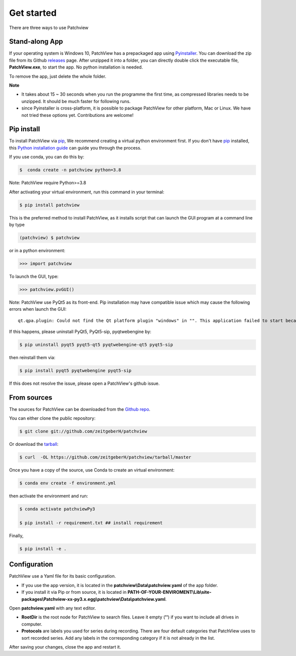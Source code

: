 .. highlight:: shell

==============
Get started
==============
There are three ways to use Patchview

Stand-along App
-----------------------

If your operating system is Windows 10, PatchView has a prepackaged app using `Pyinstaller`_.  
You can download the zip file from its Github `releases`_ page. After unzipped
it into a folder, you can directly double click the executable file, **PatchView.exe**, to start the app. No
python installation is needed. 

.. _releases: https://github.com/ZeitgeberH/patchview/releases

To remove the app, just delete the whole folder.

**Note**

* It takes about 15 ~ 30 seconds when you run the programme the first time, as compressed libraries needs to be unzipped. 
  It should be much faster for following runs. 

* since Pyinstaller is cross-platform, it is possible to package PatchView for other platform, Mac or Linux. 
  We have not tried these options yet. Contributions are welcome!

Pip install
--------------

To install PatchView via `pip`_, We recommend creating a virtual python environment first.
If you don't have `pip`_ installed, this `Python installation guide`_ can guide
you through the process.



If you use conda, you can do this by:

.. code-block:: console
    
    $  conda create -n patchview python=3.8

Note: PatchView require Python>=3.8

After activating your virtual environment, run this command in your terminal:

.. code-block:: console

    $ pip install patchview

This is the preferred method to install PatchView, as it installs script that can launch
the GUI program at a command line by type

.. code-block:: console

    (patchview) $ patchview

or in a python environment:

.. code-block:: python

    >>> import patchview

To launch the GUI, type:

.. code-block:: python

    >>> patchview.pvGUI()

.. _pip: https://pip.pypa.io
.. _Python installation guide: http://docs.python-guide.org/en/latest/starting/installation/

Note: PatchView use PyQt5 as its front-end. Pip installation may have compatible issue which may cause the following errors when launch
the GUI::

    qt.qpa.plugin: Could not find the Qt platform plugin "windows" in "". This application failed to start because no Qt platform plugin could be initialized. Reinstalling the application may fix this problem.

If this happens, please uninstall PyQt5, PyQt5-sip, pyqtwebengine by:

.. code-block:: console

    $ pip uninstall pyqt5 pyqt5-qt5 pyqtwebengine-qt5 pyqt5-sip

then reinstall them via:

.. code-block:: console

    $ pip install pyqt5 pyqtwebengine pyqt5-sip

If this does not resolve the issue, please open a PatchView's github issue.

From sources
------------

The sources for PatchView can be downloaded from the `Github repo`_.

You can either clone the public repository:

.. code-block:: console

    $ git clone git://github.com/zeitgeberH/patchview

Or download the `tarball`_:

.. code-block:: console

    $ curl  -OL https://github.com/zeitgeberH/patchview/tarball/master

Once you have a copy of the source, use Conda to create an virtual environment:

.. code-block:: console

    $ conda env create -f environment.yml

then activate the environment and run:

.. code-block:: console

    $ conda activate patchviewPy3
    
    $ pip install -r requirement.txt ## install requirement

Finally, 

.. code-block:: console
    
    $ pip install -e .
    
.. _Pyinstaller: https://pyinstaller.org/en/stable/   
.. _Github repo: https://github.com/zeitgeberH/patchview
.. _tarball: https://github.com/zeitgeberH/patchview/tarball/master


Configuration
----------------

PatchView use a Yaml file for its basic configuration.

* If you use the app version, it is located in the **patchview\\Data\\patchview.yaml** of the app folder.
* If you install it via Pip or from source, it is located in **PATH-OF-YOUR-ENVIROMENT\\Lib\\site-packages\\Patchview-xx-py3.x.egg\\patchview\\Data\\patchview.yaml**.

Open **patchview.yaml** with any text editor.  

* **RootDir** is the root node for PatchView to search files. Leave it empty (**''**) if you want to include all drives in computer. 
* **Protocols** are labels you used for series during recording. There are four default categories that PatchView uses to sort recorded series. Add any labels in the corresponding category if it is not already in the list.

After saving your changes, close the app and restart it.
